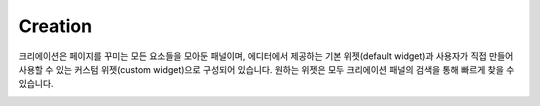Creation
===========

크리에이션은 페이지를 꾸미는 모든 요소들을 모아둔 패널이며, 에디터에서 제공하는 기본 위젯(default widget)과
사용자가 직접 만들어 사용할 수 있는 커스텀 위젯(custom widget)으로 구성되어 있습니다.
원하는 위젯은 모두 크리에이션 패널의 검색을 통해 빠르게 찾을 수 있습니다.

.. image:: /_static/navigation/creation/creation_v2.0_default.png
.. image:: /_static/navigation/creation/creation_v2.0_custom.png

